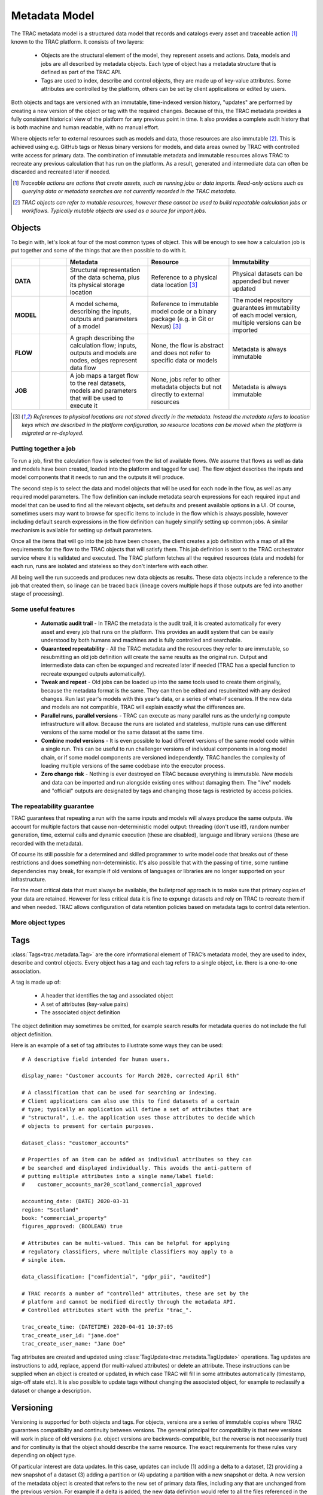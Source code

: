 
Metadata Model
==============


The TRAC metadata model is a structured data model that records and catalogs every asset and
traceable action [#tracable]_ known to the TRAC platform. It consists of two layers:

    *   Objects are the structural element of the model, they represent assets and actions. Data, models
        and jobs are all described by metadata objects. Each type of object has a metadata structure that is
        defined as part of the TRAC API.

    *   Tags are used to index, describe and control objects, they are made up of key-value attributes.
        Some attributes are controlled by the platform, others can be set by client applications or
        edited by users.

Both objects and tags are versioned with an immutable, time-indexed version history, "updates" are performed
by creating a new version of the object or tag with the required changes. Because of this, the TRAC metadata
provides a fully consistent historical view of the platform for any previous point in time. It also provides
a complete audit history that is both machine and human readable, with no manual effort.

Where objects refer to external resources such as models and data, those resources are also immutable [#mutable]_.
This is achieved using e.g. GitHub tags or Nexus binary versions for models, and data areas owned by TRAC with
controlled write access for primary data. The combination of immutable metadata and immutable resources allows
TRAC to recreate any previous calculation that has run on the platform. As a result, generated and intermediate
data can often be discarded and recreated later if needed.


.. [#tracable]
    *Traceable actions are actions that create assets, such as running jobs or data imports. Read-only
    actions such as querying data or metadata searches are not currently recorded in the TRAC metadata.*

.. [#mutable]
    *TRAC objects can refer to mutable resources, however these cannot be used to build repeatable
    calculation jobs or workflows. Typically mutable objects are used as a source for import jobs.*

.. seealso::
    For a comprehensive reference of data structures in the metadata model, see the
    :doc:`metadata listing <../autoapi/trac/metadata/index>`.


Objects
-------

To begin with, let's look at four of the most common types of object. This will be enough to see how a
calculation job is put together and some of the things that are then possible to do with it.


.. list-table::
    :header-rows: 1
    :widths: 66 66 200 200 200

    * -
      -
      - Metadata
      - Resource
      - Immutability

    * - **DATA**
      - |icon-data|
      - Structural representation of the data schema, plus its physical storage location
      - Reference to a physical data location [#extref]_
      - Physical datasets can be appended but never updated

    * - **MODEL**
      - |icon-model|
      - A model schema, describing the inputs, outputs and parameters of a model
      - Reference to immutable model code or a binary package (e.g. in Git or Nexus) [#extref]_
      - The model repository guarantees immutability of each model version,
        multiple versions can be imported

    * - **FLOW**
      - |icon-flow|
      - A graph describing the calculation flow; inputs, outputs and models are nodes, edges represent data flow
      - None, the flow is abstract and does not refer to specific data or models
      - Metadata is always immutable

    * - **JOB**
      - |icon-job|
      - A job maps a target flow to the real datasets, models and parameters that will be used to execute it
      - None, jobs refer to other metadata objects but not directly to external resources
      - Metadata is always immutable

.. [#extref]
    *References to physical locations are not stored directly in the metadata.
    Instead the metadata refers to location keys which are described in the platform configuration,
    so resource locations can be moved when the platform is migrated or re-deployed.*

.. |icon-data| image:: ../_images/icon-data.png
   :width: 66px
   :height: 66px

.. |icon-model| image:: ../_images/icon-model.png
   :width: 66px
   :height: 66px

.. |icon-flow| image:: ../_images/icon-flow.png
   :width: 66px
   :height: 66px

.. |icon-job| image:: ../_images/icon-job.png
   :width: 66px
   :height: 66px


Putting together a job
""""""""""""""""""""""

To run a job, first the calculation flow is selected from the list of available flows. (We assume that flows
as well as data and models have been created, loaded into the platform and tagged for use). The flow object
describes the inputs and model components that it needs to run and the outputs it will produce.

The second step is to select the data and model objects that will be used for each node in the flow,
as well as any required model parameters. The flow definition can include metadata search expressions
for each required input and model that can be used to find all the relevant objects, set defaults and
present available options in a UI. Of course, sometimes users may want to browse for specific items
to include in the flow which is always possible, however including default search expressions in the
flow definition can hugely simplify setting up common jobs. A similar mechanism is available for setting
up default parameters.

Once all the items that will go into the job have been chosen, the client creates a job definition with
a map of all the requirements for the flow to the TRAC objects that will satisfy them. This job definition
is sent to the TRAC orchestrator service where it is validated and executed. The TRAC platform fetches all
the required resources (data and models) for each run, runs are isolated and stateless so they don't
interfere with each other.

All being well the run succeeds and produces new data objects as results. These data objects
include a reference to the job that created them, so linage can be traced back (lineage covers multiple
hops if those outputs are fed into another stage of processing).


Some useful features
""""""""""""""""""""

    -   **Automatic audit trail** - In TRAC the metadata is the audit trail, it is created automatically
        for every asset and every job that runs on the platform. This provides an audit system that can be
        easily understood by both humans and machines and is fully controlled and searchable.

    -   **Guaranteed repeatability** - All the TRAC metadata and the resources they refer to are immutable,
        so resubmitting an old job definition will create the same results as the original run. Output and
        intermediate data can often be expunged and recreated later if needed (TRAC has a special function
        to recreate expunged outputs automatically).

    -   **Tweak and repeat** - Old jobs can be loaded up into the same tools used to create them originally,
        because the metadata format is the same. They can then be edited and resubmitted with any desired
        changes. Run last year's models with this year's data, or a series of what-if scenarios.
        If the new data and models are not compatible, TRAC will explain exactly what the differences are.

    -   **Parallel runs, parallel versions** - TRAC can execute as many parallel runs as the underlying compute
        infrastructure will allow. Because the runs are isolated and stateless, multiple runs can use different
        versions of the same model or the same dataset at the same time.

    -   **Combine model versions** - It is even possible to load different versions of the same model code within
        a single run. This can be useful to run challenger versions of individual components in a long model
        chain, or if some model components are versioned independently. TRAC handles the complexity of loading
        multiple versions of the same codebase into the executor process.

    -   **Zero change risk** - Nothing is ever destroyed on TRAC because everything is immutable. New models
        and data can be imported and run alongside existing ones without damaging them. The "live" models and
        "official" outputs are designated by tags and changing those tags is restricted by access policies.


The repeatability guarantee
"""""""""""""""""""""""""""

TRAC guarantees that repeating a run with the same inputs and models will always produce the same outputs.
We account for multiple factors that cause non-deterministic model output: threading (don't use it!), random
number generation, time, external calls and dynamic execution (these are disabled), language and library
versions (these are recorded with the metadata).

Of course its still possible for a determined and skilled programmer to write model code that breaks out of
these restrictions and does something non-deterministic. It's also possible that with the passing of time,
some runtime dependencies may break, for example if old versions of languages or libraries are no longer
supported on your infrastructure.

For the most critical data that must always be available, the bulletproof approach is to make sure that
primary copies of your data are retained. However for less critical data it is fine to expunge datasets
and rely on TRAC to recreate them if and when needed. TRAC allows configuration of data retention policies
based on metadata tags to control data retention.


More object types
"""""""""""""""""

.. seealso::

    For a comprehensive reference of metadata objects, see the metadata listings for
    :class:`ObjectType<trac.metadata.ObjectType>` and
    :class:`ObjectDefinition<trac.metadata.ObjectDefinition>`.


Tags
----


:class:`Tags<trac.metadata.Tag>` are the core informational element of TRAC’s metadata model, they are
used to index, describe and control objects. Every object has a tag and each tag refers to a single object,
i.e. there is a one-to-one association.

A tag is made up of:

    * A header that identifies the tag and associated object
    * A set of attributes (key-value pairs)
    * The associated object definition

The object definition may sometimes be omitted, for example search results for metadata queries
do not include the full object definition.

Here is an example of a set of tag attributes to illustrate some ways they can be used::

    # A descriptive field intended for human users.

    display_name: "Customer accounts for March 2020, corrected April 6th"

    # A classification that can be used for searching or indexing.
    # Client applications can also use this to find datasets of a certain
    # type; typically an application will define a set of attributes that are
    # "structural", i.e. the application uses those attributes to decide which
    # objects to present for certain purposes.

    dataset_class: "customer_accounts"

    # Properties of an item can be added as individual attributes so they can
    # be searched and displayed individually. This avoids the anti-pattern of
    # putting multiple attributes into a single name/label field:
    #    customer_accounts_mar20_scotland_commercial_approved

    accounting_date: (DATE) 2020-03-31
    region: "Scotland"
    book: "commercial_property"
    figures_approved: (BOOLEAN) true

    # Attributes can be multi-valued. This can be helpful for applying
    # regulatory classifiers, where multiple classifiers may apply to a
    # single item.

    data_classification: ["confidential", "gdpr_pii", "audited"]

    # TRAC records a number of "controlled" attributes, these are set by the
    # platform and cannot be modified directly through the metadata API.
    # Controlled attributes start with the prefix "trac_".

    trac_create_time: (DATETIME) 2020-04-01 10:37:05
    trac_create_user_id: "jane.doe"
    trac_create_user_name: "Jane Doe"

Tag attributes are created and updated using :class:`TagUpdate<trac.metadata.TagUpdate>` operations.
Tag updates are instructions to add, replace, append (for multi-valued attributes) or delete an attribute.
These instructions can be supplied when an object is created or updated, in which case TRAC will fill
in some attributes automatically (timestamp, sign-off state etc). It is also possible to update tags
without changing the associated object, for example to reclassify a dataset or change a description.


Versioning
----------

Versioning is supported for both objects and tags. For objects, versions are a series of immutable
copies where TRAC guarantees compatibility and continuity between versions. The general principal
for compatibility is that new versions will work in place of old versions (i.e. object versions are
backwards-compatible, but the reverse is not necessarily true) and for continuity is that the object
should describe the same resource. The exact requirements for these rules vary depending on object type.

Of particular interest are data updates. In this case, updates can include (1) adding a delta to a
dataset, (2) providing a new snapshot of a dataset (3) adding a partition or (4) updating a partition
with a new snapshot or delta. A new version of the metadata object is created that refers to the new set
of primary data files, including any that are unchanged from the previous version. For example if a delta
is added, the new data definition would refer to all the files referenced in the previous version, plus
the new delta.

A series of tag versions is assigned to every object version. Let's illustrate this with an example::

    v = 1, t = 1  # Initial creation of an object
                  # Let's say it's a dataset containing customer data for some date T0

    v = 1, t = 2  # Add a tag attribute, extra_attr = "some_value"

    v = 2, t = 1  # Corrections are applied to the data, so a new object version is created
                  # By default the attributes from v=1, t=2 are copied to the new tag

    v = 3, t = 1  # Data is added for a second day T1, in a separate partition

    v = 2, t = 2  # The data for T0 is signed off and the policy service updates the sign-off tag
                  # The tag applies to object version 2, which includes data for T0 with the corrections

Object and tag versions are given numbers as shown here, they are also given timestamps which are
recorded by the system when a new object or tag version is created. Either a version number or a
timestamp can be used to uniquely identify versions for both objects and tags.


Selectors
---------

A :class:`TagSelector <trac.metadata.TagSelector>` refers to a single object ID and identifies a specific
object version and tag version for that object. They are used throughout the TRAC platform whenever an
object is referenced, so it is always possible to specify versions using these selection criteria. The
available criteria are:

    1.  | Select the latest available version
        | - *Variable selector, will return a different result when an object or tag is updated to a new version*

    2.  | Select a fixed version number
        | - *Fixed selector, will always return the same result*

    3.  | Select the version for a previous point in time
        | - *Fixed selector, will always return the same result*

Selectors are used in API calls, for example reading a single object from the metadata API uses a tag selector.
Sending API calls with selectors referring to a previous point in time allows client applications to display a
consistent historical view of the platform.

Selectors are also stored in the metadata model to express links between objects. For example, a job definition
uses tag selectors to identify the inputs and models that will be used to execute the job. In the case of a
job definition, the selectors are always stored as fixed selectors to indicate the precise object versions
used; if the user submits a job requesting the latest version of a model or input, TRAC will convert that
selector to a fixed selector before storing the job definition.

Selectors refer to object and tag versions independently and there is no requirement to use the same selection
criteria for both. A selector for objectVersion = 3 with latestTag = true is perfectly valid, this could be
used for example to check the current sign-off state of a particular version of a model.


Queries
-------

The TRAC metadata can be searched using logical expressions to match against tag attributes. Version
and/or timestamp information can also be included as search parameters. It is not possible to search the
contents of an object definition; any properties of an object that are needed for searching must be set
as tag attributes to make them available for metadata queries.

A search expression is a logical combination of search terms that can be built up as an expression tree.
The logical operators available are AND, OR and NOT. A search term matches an individual attribute using
one of the available search operators.


.. list-table::
    :header-rows: 1
    :widths: 75 500

    *
        - Operator
        - Meaning

    *   - **EQ** ==
        -   | Matches an attribute exactly. The attribute must be present and have the correct type and value.
              If the attribute is multi-valued, EQ will match if any of the values match.
            | *EQ may behave erratically for floating point attributes, using EQ, NE or IN with float values
              is not recommended.*

    *   - **NE** !=
        -   The logical inverse of EQ, matches precisely when EQ does not match. If the search attribute is
            not present, NE will match. If the search attribute is multi-value, NE will match only when none
            of the values match.

    *   - **IN**
        -   attr IN [a, b, c] is equivalent to attr == a OR attr = b OR attr = c. If the attribute is multi-
            valued, IN will match if any of the search values match any of the attribute values.

    *   -
            | **GT** >
            | **GE** >=
            | **LT** <
            | **LE** <=

        -   Ordered comparisons, for ordered data types only. The attribute must be present and the type must
            match the search type (comparing an integer to a float, or a date to a date-time value will not match).
            Ordered comparisons will never match if the search attribute is multi-valued.


By default, only the latest versions of objects and tags are considered in a search. Even if a prior version
of an object or tag version would have matched, that prior version is not considered. There are options in the
search parameters to include prior versions, in which case all matching versions of an object or tag will be
returned.

All searches can optionally be run as-of a previous point in time, which will cause the search to ignore
metadata generated after that time. These searches still have the option to include prior versions if
required. Using this feature allows clients to show a consistent historical view of the platform for
functionality that relies on metadata queries.

For the full API reference on metadata searches, see the reference pages for
:class:`SearchParameters<trac.metadata.SearchParameters>` and
:meth:`TracMetadataApi.search()<trac.api.TracMetadataApi.search>`.
